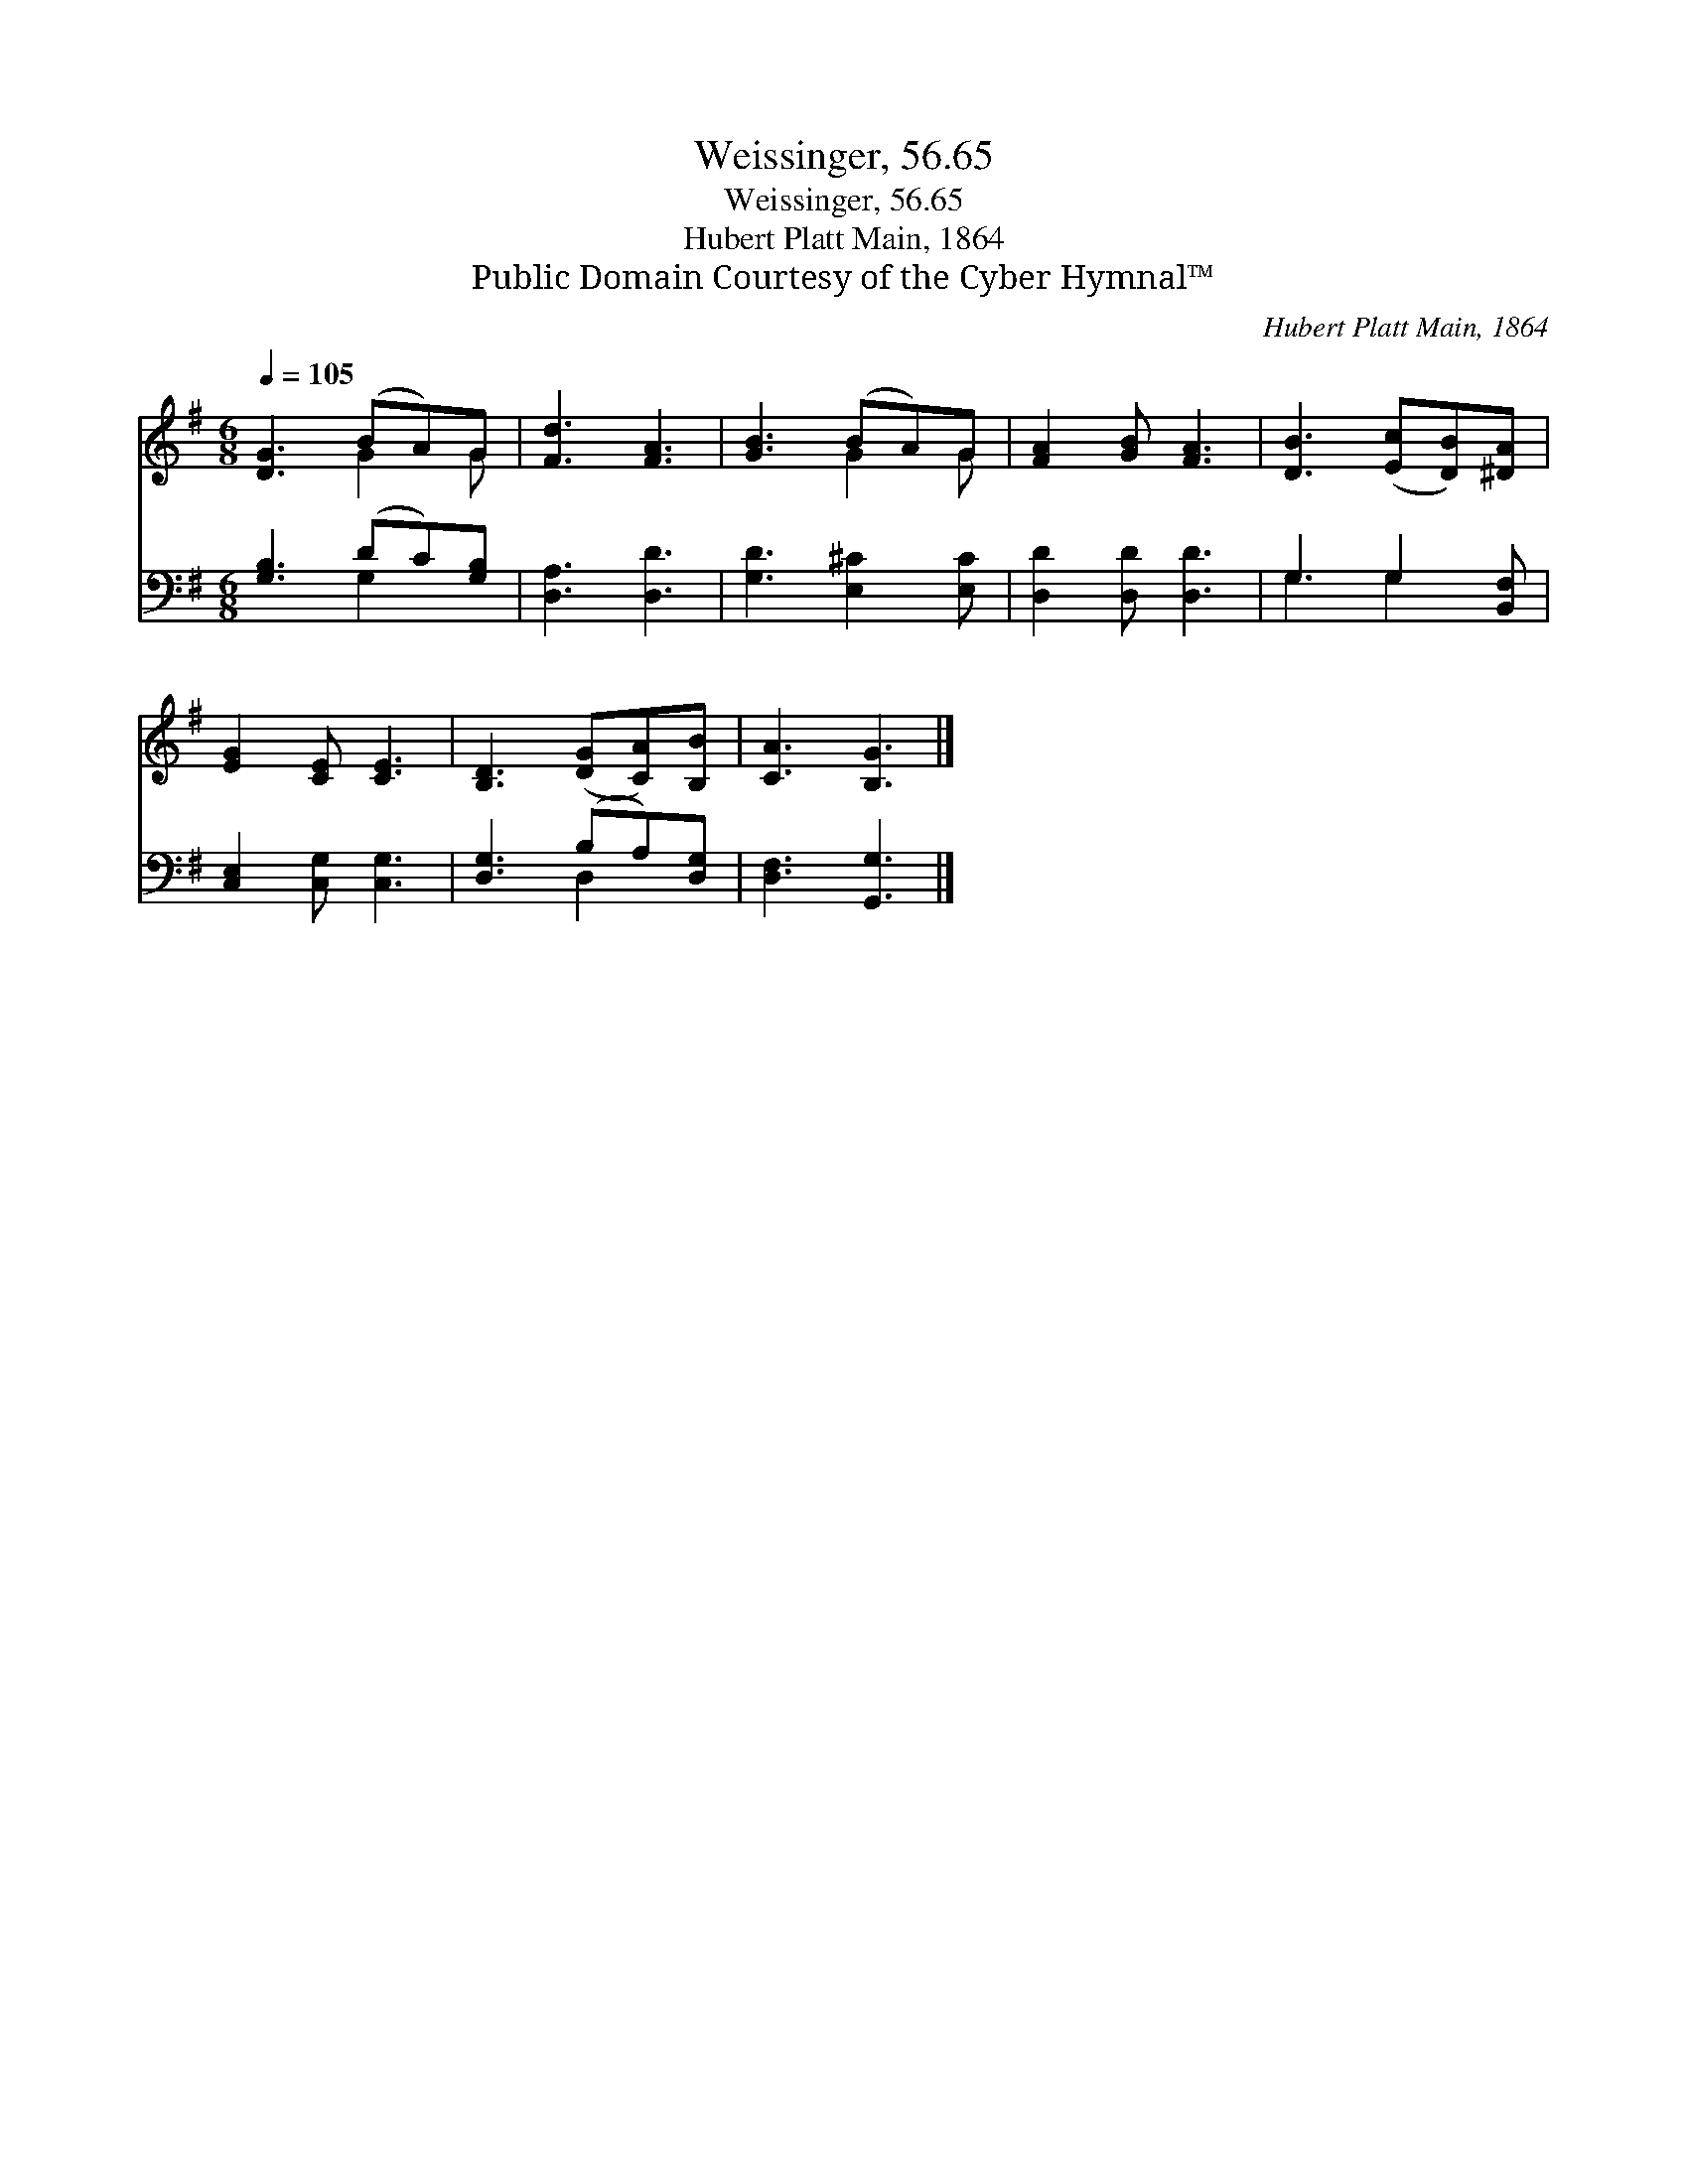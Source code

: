 X:1
T:Weissinger, 56.65
T:Weissinger, 56.65
T:Hubert Platt Main, 1864
T:Public Domain Courtesy of the Cyber Hymnal™
C:Hubert Platt Main, 1864
Z:Public Domain
Z:Courtesy of the Cyber Hymnal™
%%score ( 1 2 ) ( 3 4 )
L:1/8
Q:1/4=105
M:6/8
K:G
V:1 treble 
V:2 treble 
V:3 bass 
V:4 bass 
V:1
 [DG]3 (BA)G | [Fd]3 [FA]3 | [GB]3 (BA)G | [FA]2 [GB] [FA]3 | [DB]3 ([Ec][DB])[^DA] | %5
 [EG]2 [CE] [CE]3 | [B,D]3 ([DG][CA])[B,B] | [CA]3 [B,G]3 |] %8
V:2
 x3 G2 G | x6 | x3 G2 G | x6 | x6 | x6 | x6 | x6 |] %8
V:3
 [G,B,]3 (DC)[G,B,] | [D,A,]3 [D,D]3 | [G,D]3 [E,^C]2 [E,C] | [D,D]2 [D,D] [D,D]3 | %4
 G,3 G,2 [B,,F,] | [C,E,]2 [C,G,] [C,G,]3 | [D,G,]3 (B,A,)[D,G,] | [D,F,]3 [G,,G,]3 |] %8
V:4
 x3 G,2 x | x6 | x6 | x6 | G,3 G,2 x | x6 | x3 D,2 x | x6 |] %8


